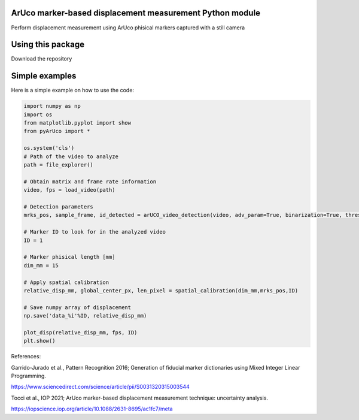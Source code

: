 ArUco marker-based displacement measurement Python module
----------------------------------------------------
.. image:: Data/Images/ArUco_ex.png

Perform displacement measurement using ArUco phisical markers captured with a still camera


Using this package
-----------------------

Download the repository


Simple examples
---------------

Here is a simple example on how to use the code:

.. code-block:: python

	import numpy as np
	import os
	from matplotlib.pyplot import show
	from pyArUco import *

	os.system('cls')
	# Path of the video to analyze
	path = file_explorer() 
	
	# Obtain matrix and frame rate information
	video, fps = load_video(path) 
	
	# Detection parameters
	mrks_pos, sample_frame, id_detected = arUCO_video_detection(video, adv_param=True, binarization=True, thresh=120, dilate=True) 
	
	# Marker ID to look for in the analyzed video
	ID = 1 
	
	# Marker phisical length [mm]
        dim_mm = 15 
	
	# Apply spatial calibration
	relative_disp_mm, global_center_px, len_pixel = spatial_calibration(dim_mm,mrks_pos,ID) 
	
	# Save numpy array of displacement
	np.save('data_%i'%ID, relative_disp_mm) 

	plot_disp(relative_disp_mm, fps, ID)
	plt.show()
    


References:

Garrido-Jurado et al., Pattern Recognition 2016; Generation of fiducial marker dictionaries using Mixed Integer Linear Programming.

https://www.sciencedirect.com/science/article/pii/S0031320315003544

Tocci et al., IOP 2021; ArUco marker-based displacement measurement technique: uncertainty analysis.

https://iopscience.iop.org/article/10.1088/2631-8695/ac1fc7/meta
